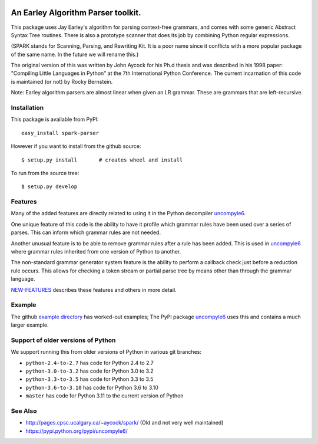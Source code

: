 |buildstatus| |Supported Python Versions|

|packagestatus|

An Earley Algorithm Parser toolkit.
====================================

This package uses Jay Earley's algorithm for parsing context-free
grammars, and comes with some generic Abstract Syntax Tree
routines. There is also a prototype scanner that does its job by
combining Python regular expressions.

(SPARK stands for Scanning, Parsing, and Rewriting Kit. It is a poor
name since it conflicts with a more popular package of the same
name. In the future we will rename this.)

The original version of this was written by John Aycock for his Ph.d
thesis and was described in his 1998 paper: "Compiling Little
Languages in Python" at the 7th International Python Conference. The
current incarnation of this code is maintained (or not) by Rocky
Bernstein.

Note: Earley algorithm parsers are almost linear when given an LR grammar.
These are grammars that are left-recursive.

Installation
------------

This package is available from PyPI::

    easy_install spark-parser

However if you want to install from the github source::

    $ setup.py install       # creates wheel and install

To run from the source tree::

    $ setup.py develop


Features
--------

Many of the added features are directly related to using it in the Python decompiler uncompyle6_.

One unique feature of this code is the ability to have it profile
which grammar rules have been used over a series of parses. This can
inform which grammar rules are not needed.

Another unusual feature is to be able to remove grammar rules after a
rule has been added. This is used in uncompyle6_ where grammar rules
inherited from one version of Python to another.

The non-standard grammar generator system feature is the ability to
perform a callback check just before a reduction rule occurs. This
allows for checking a token stream or partial parse tree by means
other than through the grammar language.

`NEW-FEATURES
<https://github.com/rocky/python-spark/blob/master/NEW-FEATURES.rst>`_
describes these features and others in more detail.


Example
-------

The github `example directory <https://github.com/rocky/python-spark/tree/master/example>`_ has worked-out examples; The PyPI package uncompyle6_ uses this and contains a much larger example.

Support of older versions of Python
-----------------------------------

We support running this from older versions of Python in various git branches:

* ``python-2.4-to-2.7`` has code for Python 2.4 to 2.7
* ``python-3.0-to-3.2`` has code for Python 3.0 to 3.2
* ``python-3.3-to-3.5`` has code for Python 3.3 to 3.5
* ``python-3.6-to-3.10`` has code for Python 3.6 to 3.10
* ``master`` has code for Python 3.11 to the current version of Python


See Also
--------

* http://pages.cpsc.ucalgary.ca/~aycock/spark/ (Old and not very well maintained)
* https://pypi.python.org/pypi/uncompyle6/

.. |CircleCI| image:: https://circleci.com/gh/rocky/python-spark.svg?style=svg
.. _features: https://github.com/rocky/python-spark/blob/master/NEW-FEATURES.rstxo
.. _directory: https://github.com/rocky/python-spark/tree/master/example
.. _uncompyle6: https://pypi.python.org/pypi/uncompyle6/
.. |downloads| image:: https://img.shields.io/pypi/dd/spark.svg
.. |buildstatus| image:: https://travis-ci.org/rocky/python-spark.svg
		 :target: https://travis-ci.org/rocky/python-spark
.. |Supported Python Versions| image:: https://img.shields.io/pypi/pyversions/spark_parser.svg
.. |packagestatus| image:: https://repology.org/badge/vertical-allrepos/python:spark.svg
		 :target: https://repology.org/project/python:spark/versions
